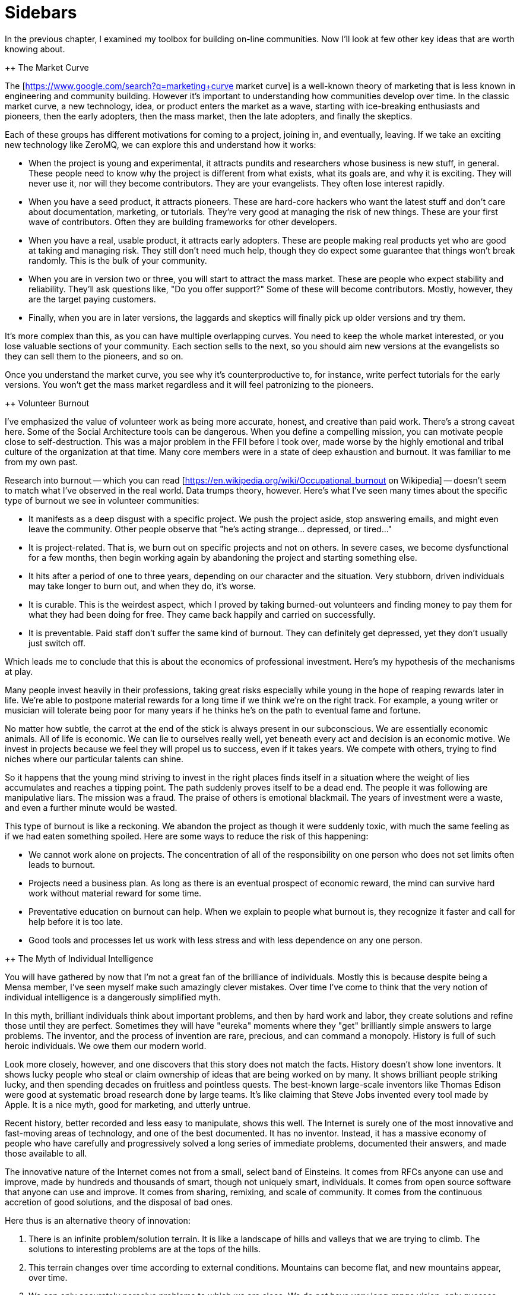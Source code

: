 = Sidebars

In the previous chapter, I examined my toolbox for building on-line communities. Now I'll look at few other key ideas that are worth knowing about.

++ The Market Curve

The [https://www.google.com/search?q=marketing+curve market curve] is a well-known theory of marketing that is less known in engineering and community building. However it's important to understanding how communities develop over time. In the classic market curve, a new technology, idea, or product enters the market as a wave, starting with ice-breaking enthusiasts and pioneers, then the early adopters, then the mass market, then the late adopters, and finally the skeptics.

Each of these groups has different motivations for coming to a project, joining in, and eventually, leaving. If we take an exciting new technology like ZeroMQ, we can explore this and understand how it works:

* When the project is young and experimental, it attracts pundits and researchers whose business is new stuff, in general. These people need to know why the project is different from what exists, what its goals are, and why it is exciting. They will never use it, nor will they become contributors. They are your evangelists. They often lose interest rapidly.

* When you have a seed product, it attracts pioneers. These are hard-core hackers who want the latest stuff and don't care about documentation, marketing, or tutorials. They're very good at managing the risk of new things. These are your first wave of contributors. Often they are building frameworks for other developers.

* When you have a real, usable product, it attracts early adopters. These are people making real products yet who are good at taking and managing risk. They still don't need much help, though they do expect some guarantee that things won't break randomly. This is the bulk of your community.

* When you are in version two or three, you will start to attract the mass market. These are people who expect stability and reliability. They'll ask questions like, "Do you offer support?" Some of these will become contributors. Mostly, however, they are the target paying customers.

* Finally, when you are in later versions, the laggards and skeptics will finally pick up older versions and try them.

It's more complex than this, as you can have multiple overlapping curves. You need to keep the whole market interested, or you lose valuable sections of your community. Each section sells to the next, so you should aim new versions at the evangelists so they can sell them to the pioneers, and so on.

Once you understand the market curve, you see why it's counterproductive to, for instance, write perfect tutorials for the early versions. You won't get the mass market regardless and it will feel patronizing to the pioneers.

++ Volunteer Burnout

I've emphasized the value of volunteer work as being more accurate, honest, and creative than paid work. There's a strong caveat here. Some of the Social Architecture tools can be dangerous. When you define a compelling mission, you can motivate people close to self-destruction. This was a major problem in the FFII before I took over, made worse by the highly emotional and tribal culture of the organization at that time. Many core members were in a state of deep exhaustion and burnout. It was familiar to me from my own past.

Research into burnout -- which you can read [https://en.wikipedia.org/wiki/Occupational_burnout on Wikipedia] -- doesn't seem to match what I've observed in the real world. Data trumps theory, however. Here's what I've seen many times about the specific type of burnout we see in volunteer communities:

* It manifests as a deep disgust with a specific project. We push the project aside, stop answering emails, and might even leave the community. Other people observe that "he's acting strange... depressed, or tired..."

* It is project-related. That is, we burn out on specific projects and not on others. In severe cases, we become dysfunctional for a few months, then begin working again by abandoning the project and starting something else.

* It hits after a period of one to three years, depending on our character and the situation. Very stubborn, driven individuals may take longer to burn out, and when they do, it's worse.

* It is curable. This is the weirdest aspect, which I proved by taking burned-out volunteers and finding money to pay them for what they had been doing for free. They came back happily and carried on successfully.

* It is preventable. Paid staff don't suffer the same kind of burnout. They can definitely get depressed, yet they don't usually just switch off.

Which leads me to conclude that this is about the economics of professional investment. Here's my hypothesis of the mechanisms at play.

Many people invest heavily in their professions, taking great risks especially while young in the hope of reaping rewards later in life. We're able to postpone material rewards for a long time if we think we're on the right track. For example, a young writer or musician will tolerate being poor for many years if he thinks he's on the path to eventual fame and fortune.

No matter how subtle, the carrot at the end of the stick is always present in our subconscious. We are essentially economic animals. All of life is economic. We can lie to ourselves really well, yet beneath every act and decision is an economic motive. We invest in projects because we feel they will propel us to success, even if it takes years. We compete with others, trying to find niches where our particular talents can shine.

So it happens that the young mind striving to invest in the right places finds itself in a situation where the weight of lies accumulates and reaches a tipping point. The path suddenly proves itself to be a dead end. The people it was following are manipulative liars. The mission was a fraud. The praise of others is emotional blackmail. The years of investment were a waste, and even a further minute would be wasted.

This type of burnout is like a reckoning. We abandon the project as though it were suddenly toxic, with much the same feeling as if we had eaten something spoiled. Here are some ways to reduce the risk of this happening:

* We cannot work alone on projects. The concentration of all of the responsibility on one person who does not set limits often leads to burnout.

* Projects need a business plan. As long as there is an eventual prospect of economic reward, the mind can survive hard work without material reward for some time.

* Preventative education on burnout can help. When we explain to people what burnout is, they recognize it faster and call for help before it is too late.

* Good tools and processes let us work with less stress and with less dependence on any one person.

++ The Myth of Individual Intelligence

You will have gathered by now that I'm not a great fan of the brilliance of individuals. Mostly this is because despite being a Mensa member, I've seen myself make such amazingly clever mistakes. Over time I've come to think that the very notion of individual intelligence is a dangerously simplified myth.

In this myth, brilliant individuals think about important problems, and then by hard work and labor, they create solutions and refine those until they are perfect. Sometimes they will have "eureka" moments where they "get" brilliantly simple answers to large problems. The inventor, and the process of invention are rare, precious, and can command a monopoly. History is full of such heroic individuals. We owe them our modern world.

Look more closely, however, and one discovers that this story does not match the facts. History doesn't show lone inventors. It shows lucky people who steal or claim ownership of ideas that are being worked on by many. It shows brilliant people striking lucky, and then spending decades on fruitless and pointless quests. The best-known large-scale inventors like Thomas Edison were good at systematic broad research done by large teams. It's like claiming that Steve Jobs invented every tool made by Apple. It is a nice myth, good for marketing, and utterly untrue.

Recent history, better recorded and less easy to manipulate, shows this well. The Internet is surely one of the most innovative and fast-moving areas of technology, and one of the best documented. It has no inventor. Instead, it has a massive economy of people who have carefully and progressively solved a long series of immediate problems, documented their answers, and made those available to all.

The innovative nature of the Internet comes not from a small, select band of Einsteins. It comes from RFCs anyone can use and improve, made by hundreds and thousands of smart, though not uniquely smart, individuals. It comes from open source software that anyone can use and improve. It comes from sharing, remixing, and scale of community. It comes from the continuous accretion of good solutions, and the disposal of bad ones.

Here thus is an alternative theory of innovation:

. There is an infinite problem/solution terrain. It is like a landscape of hills and valleys that we are trying to climb. The solutions to interesting problems are at the tops of the hills.
. This terrain changes over time according to external conditions. Mountains can become flat, and new mountains appear, over time.
. We can only accurately perceive problems to which we are close. We do not have very long-range vision, only guesses. Our metaphorical landscape is very misty.
. We can rank the cost/benefit economics of problems using a market for solutions. That is, we can measure how high we are on any given peak.
. There is an optimal solution to any solvable problem. That is, every slope has a top.
. We can approach this optimal solution mechanically, by applying the method of taking a step in some approximately good direction, and seeing whether we are now higher or lower than before.
. Our intelligence can make this process faster, yet does not replace it. Being smarter maybe lets us step faster, or see a little further into the mist, and that's it.

There are a few corollaries to this:

* //Individual creativity matters less than process.// Smarter people may work faster, and they may also work in the wrong direction. It's the collective vision of reality that keeps us honest and relevant.

* //We don't need road maps if we have a good process.// Functionality will emerge and evolve over time as solutions compete for market shares.

* //We don't invent solutions so much as discover them.// All sympathies to the creative soul: it is just an information processing machine that likes to polish its own ego and collect karma.

* //Intelligence is a social effect, though it feels personal.// A person cut off from others eventually stops thinking. We can neither collect problems nor measure solutions without other people.

* //The size and diversity of the community is a key factor.// Larger, more diverse communities collect more relevant problems, solve them more accurately, and do this faster than a small expert group.

So when we trust the solitary experts, they make classic mistakes. They focus on ideas, not problems. They focus on the wrong problems. They make misjudgments about the value of solving problems. And they don't use their own work.

++ The Collective Intelligence Index, or CII

I'm going to propose a tool to measure the intelligence of a community, in other words, how accurately and efficiently the community is working at any given time. It also measures how enjoyable it will be to participate in the community.

To demonstrate, I'm going to rank a few networks, organizations, websites, and on-line communities. It's not science; it's more like creative abuse of numbers. As everyone knows, 87% of statistics are invented on the spot and 91% of people accept them without question. I've chosen the following victims:

* Wikipedia
* Twitter
* Reddit
* Facebook
* The fashion industry
* The Nigerian movie industry, aka Nollywood
* The military (in some random western nation)
* The Fox News network
* Lawyers, as a profession
* The Hollywood movie industry

I'm not going to make any judgment about the value of any specific community. It's impossible, and would be deceptive. Twitter's implied mission is "collect the most followers," which sounds weak when compared to Wikipedia's "assemble the world's knowledge." Once formed, a smart and agile crowd can just as easily create new missions like "bring down the dictator." Arguably, the value (to society) of an on-line community is not their products, rather it is the community itself. With Wikipedia or ZeroMQ, it's hard to separate the crowd from the content. With Twitter, it's really obvious. The content is transient and mostly worthless, the crowd is not.

Here's the scorecard I came up with:

|| //Criteria// || //Wk// || //Tw// || //Rd// || //Fb// || //Fa// || //Nw// || //Lw// || //Hw// || //FN// || //Ml// ||
|| Strong mission || 5 || 3 || 2 || 1 || 2 || 1 || 0 || 0 || 0 || 2 ||
|| Free entry || 5 || 5 || 5 || 5 || 4 || 3 || 0 || 1 || 2 || 2 ||
|| Transparency || 5 || 3 || 5 || 1 || 2 || 1 || 0 || 0 || 0 || 0 ||
|| Free contributors || 5 || 5 || 5 || 5 || 2 || 3 || 3 || 2 || 1 || 0 ||
|| Full remixability || 5 || 5 || 5 || 4 || 4 || 3 || 3 || 1 || 1 || 0 ||
|| Strong protocols || 5 || 5 || 5 || 4 || 4 || 3 || 2 || 3 || 1 || 4 ||
|| Fair authority || 5 || 4 || 5 || 3 || 4 || 3 || 1 || 1 || 0 || 1 ||
|| Non-tribalism || 4 || 5 || 5 || 5 || 3 || 3 || 0 || 2 || 0 || 0 ||
|| Self-organization || 5 || 5 || 5 || 5 || 4 || 4 || 2 || 2 || 0 || 0 ||
|| Tolerance || 5 || 5 || 5 || 5 || 4 || 3 || 2 || 3 || 0 || 0 ||
|| Measurable success || 5 || 5 || 5 || 5 || 5 || 5 || 4 || 5 || 5 || 2 ||
|| High scoring || 3 || 5 || 5 || 5 || 4 || 3 || 3 || 2 || 1 || 1 ||
|| Decentralization || 5 || 5 || 5 || 5 || 5 || 1 || 1 || 1 || 0 || 1 ||
|| Free workspaces || 5 || 5 || 5 || 5 || 3 || 2 || 0 || 0 || 0 || 0 ||
|| Smooth learning || 4 || 5 || 5 || 5 || 3 || 3 || 0 || 1 || 0 || 0 ||
|| Regular structure || 5 || 5 || 5 || 4 || 3 || 2 || 3 || 3 || 1 || 5 ||
|| Positivity || 5 || 5 || 5 || 5 || 5 || 3 || 0 || 2 || 0 || 0 ||
|| Sense of humor || 5 || 5 || 5 || 5 || 2 || 3 || 0 || 1 || 1 || 0 ||
|| Minimalism || 5 || 5 || 4 || 4 || 3 || 4 || 1 || 1 || 3 || 0 ||
|| Sane funding || 5 || 4 || 3 || 3 || 5 || 3 || 3 || 3 || 2 || 2 ||
|| //Final score// || //96// || //94 //|| //94// || //84// || //71// || //56// || //28// || //34// || //18// || //20// ||

Once we can measure the CII of a community or organization, we can increase it by looking at the tools that score low. In theory, this should make the organization smarter, and its participants happier. Of course it's quite likely that a military organization can only work with a low CII. A smart army would quite likely all go home and switch to Reddit.

++ How to Capture an Open Source Project

Ars Technica [http://arstechnica.com/gadgets/2013/10/googles-iron-grip-on-android-controlling-open-source-by-any-means-necessary/ has an interesting article] on how Google is closing off Android piece by piece. It is a classic game of "capture the flag", played against an open source community. I'm going to explain how this capture works, and how to prevent it.

+++ Why Capture the Flag?

As Ars Technica says, "It's easy to give something away when you're in last place with zero marketshare, precisely where Android started. When you're in first place though, it's a little harder to be so open and welcoming."

Android is, to be fair, largely Google's investment. You could argue that they are entirely justified to turn it from an open system into a closed one, and you'd be right. However, it is like arguing that a central bank is entirely justified in issuing too much currency and creating devaluation. Sure, there is a justification. However there is also a cost, paid by other people. The question is not, is this act justified, but is the price paid by wider society acceptable, and if not, how do we prevent it?

Android is, like any "open source" system sold to the market on that basis, common property. When someone privatizes it, they are increasing their profits, like a money-printing central bank, at the expense of everyone else. By forking Android applications like search, calendar, music, and making their own better versions, Google is competing with other firms using Android on their devices.

The question of capture, how it happens, and how to prevent it, is especially important if you are //not// Google, i.e. if you are the user of, or a contributor to, an open source project. Android contains many patches from other firms, like LG, Samsung, and so on. As Google turns the operating system into its own private garden, those patches start to be used //against// the very people who made them.

I believe Google is making a huge mistake in moving the goalposts like this, simply because it will encourage competition against Android. However, that's not my point. I'm just interested in applying any lessons I can learn to my own work, and my own projects.

Two things stand out:

* Out of pure self-interest, I will not contribute to an open source project that does not guarantee me, as contributor, that my patches and changes will never be turned into private code, and used against me.

* Out of a sense of ethics, I will never create an open source project that does not provide these guarantees to anyone contributing to it.

+++ The Use Case

Let me be very explicit about the use case. It is the Android case: one firm starting an open source project as loss leader, to break an existing market, and asking for help from others to do so. It is a classic strategy and can be very successful. However this is most definitely not the same as a student's research project, a "let's open source our legacy payroll system" dump, or a "five of us got together in a garage and decided to make a new framework" case.

These overlap, and I think the lessons here do apply more widely (and I certainly apply them //systematically//) yet again, my use-case is the "open source as market breaker" one.

The important thing about an open source market breaker is that it depends on a community to pitch in. Any market follows a power curve where a few players dominate the market, and a majority of players are frustrated. It's by promising this frustrated crowd a way out, that you can convince them to invest in something new and open and potentially game-changing.

Most open source is a failure (seriously, go read some random GitHub projects and see how many are relevant), and even most successes are modest successes that barely matter. As long as there's no serious shift in power, the project can remain a potential market breaker for a long time. It can look very stable and happy. Well, it's easy to be friendly when there's no money on the table.

If and when the project succeeds, the game changes, and the clever guys who launched the market breaker seek to pluck the fruit, and keep it for themselves. And only now do things get interesting.

+++ A Level Playing Field is Not "Restrictive"

There are several ways to capture an open source project, including trademarks and patents. I'm going to look only at copyrights, because this is the most common case. The key agreements that govern the copyright status of an open source project are (a) the license and (b) the contribution policy.

It's a common misconception that "open source" means the code cannot be captured. That is simply wrong. Broadly, there are three types of agreement for copyright:

. A "locked down" license that does not allow remixing, in other words, classic copyright plus some restrictive license.
. A "free to take" license that allows one-way remixing, such as Apache/BSD/MIT.
. A "share-alike" license that enforces two-way remixing, such as GPL, LGPL, and cc-by-sa.

Imagine a DJ who releases a popular beat under the "free to take" model. A major record label takes his beat and makes a remix, and releases it. It becomes a massive hit. Now that new version is locked down. The DJ cannot remix that new work, and may find himself unable even to play the remix. Sure, he can take his old version and improve it, yet it's the commercial version that will get the money.

I trust you see what I am getting at here. Even the best individual talent cannot compete equally with a large firm with marketing and money. The only way I know to guarantee a level playing field in a war of control over culture is a //bilateral guarantee of remixing//. Bilateral means it goes two ways.

When people call that guarantee "restrictive", I sigh. It's like calling the lock in my car "restrictive" because it stops others from making my car theirs. To call protection from thieves "restrictive" is... well, a failure to think things through, at least. Making rules apply both ways is not restrictive, OK!?

+++ How Does the Capture Work?

Let's clearly restate the goal again, with this exercise. It is to prevent the capture of an open source project by someone with lots of money and power, who is determined to harvest the fruits of the project for their own benefit, at the cost of the community who helped make, or who made the project. I don't care how "justified" such a capture might be, it's what I'm explaining how to prevent.

The license and contribution policy are two halves of one puzzle.

Who owns the copyrights? Are they "centralized" by the project founders, or are they shared by all contributors? It's a vital question. If they are centralized then it is a trivial exercise to buy the copyrights, fork the project, change the license unilaterally, and move off in a closed direction. However, if the copyrights are shared, i.e. many people own the work, together, you need all of their agreement (not a majority, but 100% consensus) to change the license. And that is logistically impossible.

As an aside, if you knew how many people had offered me money for a commercial license for ZeroMQ, you would be astonished (it is a lot). The notion is simple: I sell them a non-LGPL license, they pay me good money, and they make their own versions of ZeroMQ. If I'd not made this impossible, on purpose, a long time ago, I'd be very wealthy. As it is, I have to settle with poor but happy in the knowledge that ZeroMQ will survive me.

Let's examine again the problem with offering commercial licenses to a collaborative work on the side. Imagine a club that hosts DJs, who mix their beats. But the club keeps the copyrights, and sells them to a record label, which makes its own remixed album //that the original DJs cannot play for free//. So yes, I consider dual GPL/commercial licensing to be a corrupt practice.

No-one will pay for a commercial license for a "free to take" project, since they can just take the code and use it. To some extent I think that is already corrupt, since it breaks the level playing field. A large firm can obviously benefit more from such a license than small teams. Again, imagine your independent DJs against a record label with their marketing and media connections and concert venues.

Now we come to step two of the capture: hire the developers.

"But the code is still free!", people say. Sure. Back to the record label vs. the DJs. Let's say the label hires just one DJ, the key man, and uses him to push the new commercial mix album. Where is the public going to go?

You don't need to hire all the contributors to a community in order to 0wn it. In any random project there will be at most 2-3 top contributors and a large mass of minor ones. Hire the top two, and you can take the project anywhere you like. If the results are remixable, that journey will be entirely fair to those who contributed before. And if not remixable, all other contributors will find their own investments used against them.

+++ Preventing Capture

There is only one model I know that prevents capture of an open source software project, and that is:

. A GPL-family license (or MPLv2, which works the same).
. Distributed copyrights.

This is how I construct the open source projects I start, and it's the requirement for any community I join. Your right to make money does not include the right to use my work in a competing product, unless that's reciprocal.

++ Legal primer: Trademarks

Trademarks. What are they, do you need them, and how much do they cost? These are questions that often crop up when we build open source projects. Trademarks can be key to protecting a project from bad actors. Yet there is little advice on line. So here is my guide to using trademarks in open source. This is practical advice, IANAL, and certainly not your lawyer.

+++ A Background to Trademarks

Definitions first. A trademark is a name, phrase, logo, or even a specific color (the "mark") that you're using for business ("trade"). The simple fact of using a mark for some period of time establishes the trademark. However as with all property, the devil lies in enforcement. The question is, always, if you go before a judge with a complaint, what standards of evidence will the judge expect and demand?

No matter the case, criminal or civil, it always comes down to convincing one or more humans. If you ever go to court, keep this in mind. The facts of a case, as each party knows them, are irrelevant. How those facts are documented and presented is all that matters.

Let's back up a little and ask why courts even care about protecting businesses' trademarks. First, it's to protect consumers from misleading sales tactics. Just selling junk isn't an offense as such, except when there are legal minimum standards for health and safety. However selling junk that claims to be a more expensive, well-known brand is an offense. So secondly, trademarks let businesses distinguish themselves and stop unfair competition.

So the judge in a trademark violation case will ask, "Was the intent to deceive the consumer? Would a reasonable consumer be deceived?" And then the judge will ask, "Who owned the trademark, and can they prove it?" Even though the simple act using a mark creates it (under so-called Common Law), that can be hard to establish.

For instance, business A creates a chain of restaurants. Business B opens a competing chain using the same colors and similar name. B is clearly hijacking A's investment in branding, stealing goodwill. Yet when A takes B to court, B produces a document showing their restaurant plans, a full year before A started. How does the judge know who is the liar?

In clear cut cases, you can convince a judge that a copycat is deceiving consumers and stealing your goodwill. Yet the risk of losing such a case is high. It's also costly for courts to deal with such cases. Judges may simply refuse to hear them.

Hence most countries provide a way to register your marks, for a fee. Registration gives you a dated document that establishes your claim to the mark. The trademark office does the job of searching for prior marks in the same area. Before it grants you the registration, it publishes your claim and gives others a chance to dispute it. So after a search, and if there are no disputes, a judge will take the trademark registration as solid evidence.

It is not that simple. A competitor can still claim that their Common Law mark outweighs your registered trademark. They can argue that the registration does not represent real goodwill. This is often understood as, "if you don't enforce your mark, you will lose it," which is inaccurate. As trademark holder you're not expected to police the world. However you are expected to be truthful in court when the judge asks you, "are you using your mark, and suffering real damage due to the unfair competition?"

Finally, courts consider trademarks to apply per segment of the market. So you can have XYZ Car Co, and XYZ Clothing Co, with no confusion to the market. When you register a mark you'll need to explain what "classes" you're using it in. You'll probably want international class 9, which is anything that beeps.

+++ Where and How to Register

If you are large enough to need to register in multiple countries then you are large enough to have trademark lawyers. For the rest of us, it's a bit like buying a domain name. Sure, there are hundreds of domain extensions. Yet we still want a dot-com for our main business.

So it is with trademarks. If you decide to register a mark, do it in the US (via the USPTO) first. That's cheap, and simple. Then over time you can register in the EU (via the OHIM), if you find your project is worth it.

The cost for a US registration is around USD 1500, depending on what lawyer you use. You can find trademark attorneys on line. They'll ask you for details of the mark, proof that it's being used, name and address of the registrant, and credit card details. The process takes about six months. After nine years (and before ten years have passed) you can renew the mark.

Getting a US registration will speed up registration in other countries, if you decide to apply for that later. The risk, and it's a small one, is that a troll will register your trademark in some other country, effectively excluding you from doing business under that name, there.

Before you register, however, ask yourself "what is the chance someone would rip off my name and logo?" If it's low, don't bother. If it's high, then ask "what is the chance a cheat would take this to court?" If that is still low, then don't bother either.

Instead of registering a mark you can raise its visibility. This means being explicit on your website and other materials. "X, Y, and Z are trademarks of MyCorp." This scares off potential cheats, improves your case, if you do try to defend the mark in court, and makes it easier to get registration if and when you need it.

+++ How to Enforce your Trademark

Registered or not, you enforce your mark by telling the other party, in writing, "stop now, or else." If they do not stop, you repeat the warning, with initial claims of damages. If they do not stop, you add on more damages and when you have a solid file, you take it to court.

The vast majority of people will back-off at once. The trouble is when you face someone who's well aware of trademark law, has cheap legal resources, and enjoys time in court.

If you are facing such a firm, and you did not register your mark, you should probably fold your hand, and change your name. The risks are high that you would lose, and have high legal fees and possibly damages to pay. Judges don't always get it right.

If you did register your mark, then you should push ahead and claim damages. You will win, if you stick to the basic rules (you're still using the mark, the damages are real.) Do I need to say, any court case will have to happen in the country of registration? Judges in Belgium won't accept paper from the USPTO.

+++ Trademarks For Open Source Projects

The common misconception about open source is that because the code is free, it does represents no property nor value. The opposite is true: successful projects represent considerable value, owned by many. How does a trademark represent and protect that value?

It comes down to authenticity and reputation. If you download a package calling itself "XYZ v2.0", then you may have expectations. It is compatible; it works; it has no trojans or advertising; it is from the same people as "XYZ v1.0".

If a successful project does not register its name, then anyone can fork it, repackage it, and use the same name. Imagine competing, incompatible versions of "Linux."

When a person or a business registers the name as a trademark, those incompatible forks may still exist. However they may not use the mark. If they try to do that, it's damages time.

I've had this happen at least once in my own projects, and the trademark was the tool I used to stop the incompatible forks and punish the perpetrators. Trademark law is clear enough that saying "trademark violation" will stop 99% of cheats dead still. Producing a registration filing number stops 99% of the remainder.

In a serious project like ZeroMQ you'll end up with three or four marks you want to register, over a period of five to ten years. Register only when it's worth it. That is, to protect real trademarks that you would be willing to defend in court. Consider that in the worst case you might have to spend ten or twenty times the cost of registration, to defend your mark. You might get that back, or you might not.

I hope this small brief has helped you understand trademarks, and how to use them (or not) in your open source projects. And, if someone claims you're infringing on their trademark, how to defend yourself. (Hint: ask them for a registration number.)
